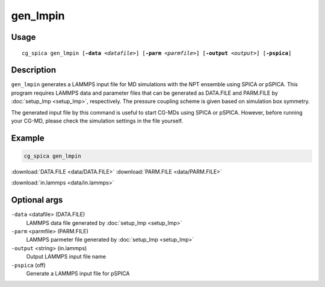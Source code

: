 gen_lmpin
===============
Usage   
--------
.. parsed-literal::

    cg_spica gen_lmpin [:strong:`-data` :emphasis:`<datafile>`] [:strong:`-parm` :emphasis:`<parmfile>`] [:strong:`-output` :emphasis:`<output>`] [:strong:`-pspica`]

Description
-----------
``gen_lmpin`` generates a LAMMPS input file for MD simulations with the NPT ensemble using SPICA or pSPICA.
This program requires LAMMPS data and parameter files that can be generated as DATA.FILE and PARM.FILE by :doc:`setup_lmp <setup_lmp>`, respectively.
The pressure coupling scheme is given based on simulation box symmetry.

The generated input file by this command is useful to start CG-MDs using SPICA or pSPICA.
However, before running your CG-MD, please check the simulation settings in the file yourself.


Example
-------
.. code-block:: bash

    cg_spica gen_lmpin 

:download:`DATA.FILE <data/DATA.FILE>`  
:download:`PARM.FILE <data/PARM.FILE>`  

:download:`in.lammps <data/in.lammps>`  

Optional args
---------------

``-data`` <datafile> (DATA.FILE)
    LAMMPS data file generated by :doc:`setup_lmp <setup_lmp>`
``-parm`` <parmfile> (PARM.FILE)
    LAMMPS parmeter file generated by :doc:`setup_lmp <setup_lmp>`
``-output`` <string> (in.lammps)
    Output LAMMPS input file name
``-pspica`` (off)
    Generate a LAMMPS input file for pSPICA



